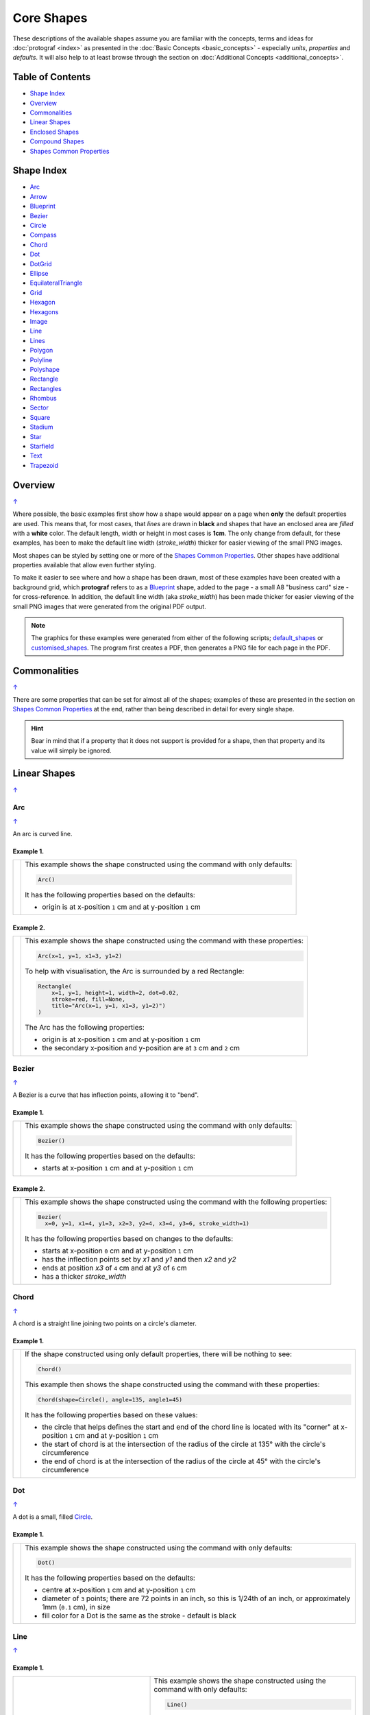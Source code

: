 ===========
Core Shapes
===========

These descriptions of the available shapes assume you are familiar with
the concepts, terms and ideas for :doc:`protograf <index>` as presented
in the :doc:`Basic Concepts <basic_concepts>` - especially *units*,
*properties* and *defaults*. It will also help to at least browse through
the section on :doc:`Additional Concepts <additional_concepts>`.

.. |dash| unicode:: U+2014 .. EM DASH SIGN
.. |copy| unicode:: U+00A9 .. COPYRIGHT SIGN
   :trim:
.. |deg|  unicode:: U+00B0 .. DEGREE SIGN
   :ltrim:
.. |br| raw:: html

   <br/>

.. _table-of-contents:

Table of Contents
-----------------

-  `Shape Index`_
-  `Overview`_
-  `Commonalities`_
-  `Linear Shapes`_
-  `Enclosed Shapes`_
-  `Compound Shapes`_
-  `Shapes Common Properties`_

.. _shape-index:

Shape Index
-----------

-  `Arc`_
-  `Arrow`_
-  `Blueprint`_
-  `Bezier`_
-  `Circle`_
-  `Compass`_
-  `Chord`_
-  `Dot`_
-  `DotGrid`_
-  `Ellipse`_
-  `EquilateralTriangle`_
-  `Grid`_
-  `Hexagon`_
-  `Hexagons`_
-  `Image`_
-  `Line`_
-  `Lines`_
-  `Polygon`_
-  `Polyline`_
-  `Polyshape`_
-  `Rectangle`_
-  `Rectangles`_
-  `Rhombus`_
-  `Sector`_
-  `Square`_
-  `Stadium`_
-  `Star`_
-  `Starfield`_
-  `Text`_
-  `Trapezoid`_

Overview
---------
`↑ <table-of-contents_>`_

Where possible, the basic examples first show how a shape would appear
on a page when **only** the default properties are used. This means that,
for most cases, that *lines* are drawn in **black** and shapes that have an
enclosed area are *filled* with a **white** color. The default length, width
or height in most cases is **1cm**. The only change from default, for these
examples, has been to make the default line width (*stroke_width*) thicker
for easier viewing of the small PNG images.

Most shapes can be styled by setting one or more of the
`Shapes Common Properties`_. Other shapes have additional properties
available that allow even further styling.

To make it easier to see where and how a shape has been drawn, most of these
examples have been created with a background grid, which **protograf**
refers to as a `Blueprint`_ shape, added to the page  - a small A8
"business card" size - for cross-reference. In addition, the default line width
(aka *stroke_width*) has been made thicker for easier viewing of the small
PNG images that were generated from the original PDF output.

.. NOTE::

   The graphics for these examples were generated from either of the following
   scripts;
   `default_shapes <https://github.com/gamesbook/protograf/blob/master/examples/simple/default_shapes.py>`_ or
   `customised_shapes <https://github.com/gamesbook/protograf/blob/master/examples/simple/customised_shapes.py>`_.
   The program first creates a PDF, then generates a PNG file for each page
   in the PDF.

Commonalities
--------------
`↑ <table-of-contents_>`_

There are some properties that can be set for almost all of the shapes;
examples of these are presented in the section on `Shapes Common Properties`_
at the end, rather than being described in detail for every single shape.

.. HINT::

   Bear in mind that if a property that it does not support is
   provided for a shape, then that property and its value will simply be
   ignored.

.. _linearIndex:

Linear Shapes
--------------
`↑ <shape-index_>`_

Arc
~~~
`↑ <shape-index_>`_

An arc is curved line.

Example 1.
++++++++++

.. |arc| image:: images/defaults/arc.png
   :width: 330

===== ======
|arc| This example shows the shape constructed using the command with only
      defaults:

      .. code:: python

          Arc()

      It has the following properties based on the defaults:

      - origin is at x-position ``1`` cm and at y-position ``1`` cm
===== ======

Example 2.
++++++++++

.. |ac2| image:: images/customised/arc.png
   :width: 330

===== ======
|ac2| This example shows the shape constructed using the command with these
      properties:

      .. code:: python

          Arc(x=1, y=1, x1=3, y1=2)

      To help with visualisation, the Arc is surrounded by a red Rectangle:

      .. code:: python

            Rectangle(
                x=1, y=1, height=1, width=2, dot=0.02,
                stroke=red, fill=None,
                title="Arc(x=1, y=1, x1=3, y1=2)")
            )

      The Arc has the following properties:

      - origin is at x-position ``1`` cm and at y-position ``1`` cm
      - the secondary x-position and y-position are at ``3`` cm and ``2`` cm
===== ======


Bezier
~~~~~~
`↑ <shape-index_>`_

A Bezier is a curve that has inflection points, allowing it to "bend".

Example 1.
++++++++++

.. |bez| image:: images/defaults/bezier.png
   :width: 330

===== ======
|bez| This example shows the shape constructed using the command with only
      defaults:

      .. code:: python

          Bezier()

      It has the following properties based on the defaults:

      - starts at x-position ``1`` cm and at y-position ``1`` cm
===== ======

Example 2.
++++++++++

.. |bz1| image:: images/customised/bezier_custom.png
   :width: 330

===== ======
|bz1| This example shows the shape constructed using the command with the
      following properties:

      .. code:: python

          Bezier(
            x=0, y=1, x1=4, y1=3, x2=3, y2=4, x3=4, y3=6, stroke_width=1)

      It has the following properties based on changes to the defaults:

      - starts at x-position ``0`` cm and at y-position ``1`` cm
      - has the inflection points set by *x1* and *y1* and then *x2* and *y2*
      - ends at position *x3* of ``4`` cm and at *y3* of ``6`` cm
      - has a thicker *stroke_width*
===== ======

Chord
~~~~~
`↑ <shape-index_>`_

A chord is a straight line joining two points on a circle's diameter.

Example 1.
++++++++++

.. |chd| image:: images/defaults/chord.png
   :width: 330

===== ======
|chd| If the shape constructed using only default properties, there will be
      nothing to see:

      .. code:: python

          Chord()

      This example then shows the shape constructed using the command with these
      properties:

      .. code:: python

          Chord(shape=Circle(), angle=135, angle1=45)

      It has the following properties based on these values:

      - the circle that helps defines the start and end of the chord line is
        located with its "corner" at x-position ``1`` cm and at y-position ``1`` cm
      - the start of chord is at the intersection of the radius of the circle
        at 135 |deg| with the circle's circumference
      - the end of chord is at the intersection of the radius of the circle
        at 45 |deg| with the circle's circumference

===== ======


Dot
~~~
`↑ <shape-index_>`_

A dot is a small, filled `Circle`_.

Example 1.
++++++++++

.. |dot| image:: images/defaults/dot.png
   :width: 330

===== ======
|dot| This example shows the shape constructed using the command with only
      defaults:

      .. code:: python

          Dot()

      It has the following properties based on the defaults:

      - centre at x-position ``1`` cm and at y-position ``1`` cm
      - diameter of ``3`` points; there are 72 points in an inch, so this is 1/24th
        of an inch, or approximately 1mm (``0.1`` cm), in size
      - fill color for a Dot is the same as the stroke - default is black
===== ======


Line
~~~~
`↑ <shape-index_>`_

Example 1.
++++++++++

.. |lne| image:: images/defaults/line.png
   :width: 310

..  table::
    :width: 100%
    :widths: 40, 60

    ===== ======
    |lne| This example shows the shape constructed using the command with only
          defaults:

          .. code:: python

              Line()

          It has the following properties based on the defaults:

          - starts at x-position ``1`` cm and at y-position ``1`` cm
          - length of ``1`` cm
          - heading/default direction is 0 |deg|

          *Note* that direction means "anti-clockwise from 0 |deg|", where
          the zero lines runs in the "east" direction from the left.
    ===== ======

Example 2.
++++++++++

.. |ln1| image:: images/customised/line_custom.png
   :width: 310

..  table::
    :width: 100%
    :widths: 40, 60

    ===== ======
    |ln1| This example shows Lines constructed using commands with the
          following properties:

          .. code:: python

              Line(x=0, y=4, x1=4, y1=5, stroke=blue, stroke_width=1,
                 dashed=[0.2, 0.2, 0.2, 0.2, 1.0, 0.0],
                 label="dashed", font_size=6)

              Line(
                x=0, y=3, length=4.1, angle=15, stroke=red,
                label="15", font_size=6)

              Line(
                x=0, y=2, length=4, stroke=lime, stroke_width=2)

              # black lines
              Line(
                x=0, y=0.5, stroke_width=0.2, dotted=True,
                label="0.2", font_size=6)
              Line(
                x=1, y=0.5, stroke_width=0.4, dotted=True,
                label="0.4", font_size=6)
              Line(
                x=2, y=0.5, stroke_width=0.8, dotted=True,
                label="0.8", font_size=6)
              Line(
                x=3, y=0.5, stroke_width=1.6, dotted=True,
                label="1.6", font_size=6)

          The medium blue line has a style set so that it is not a normal solid
          line:

          - *dashed* - a list, shown by the square brackets from `[` to `]`,

          The list provides a number of "on"/"off" pairs: the line is drawn for a
          distance matching an "on" value followed by a gap matching an "off"
          value. When the end of the list is reached it starts again until the
          full length of the line is drawn.

          The thin red line has:

          - *x* and *y* set as a starting point
          - *x1* and *y1* set as an ending point
          - *angle* - of 15 |deg| from the baseline, anti-clockwise

          The angle guides the direction in which the line is drawn; if not
          given |dash| as in the case of the thick green line |dash| this
          will be 0 |deg|. The line length is then calculated based on these
          points.

          The thick green line and the thin red line both have:

          - *x* and *y* set as their starting point
          - *length* to set the specific size of the line

          The various black lines have these properties:

          - *x* and *y* set as their starting point
          - a default length of ``1`` cm
          - *stroke_width* - set as value in points and labelled accordingly
          - *dotted* - has a value of ``True``

          The dotted line is just a series of small lines i.e. the "dots",
          followed by gaps, of sizes equal to the line's *stroke_width*.
    ===== ======


Polyline
~~~~~~~~
`↑ <shape-index_>`_

A polyline is a series of lines joining points.

Example 1.
++++++++++

.. |ply| image:: images/defaults/polyline.png
   :width: 330

===== ======
|ply| The shape cannot be constructed using only default properties:

      .. code:: python

          Polyline()

      Nothing will be visible; instead you will see a warning::

        WARNING:: There are no points to draw the Polyline

      This example then shows the shape constructed using the command with these
      properties:

      .. code:: python

          Polyline(points=[(0, 0), (1, 1), (2, 0)])

      It has the following properties based on these values:

      - starts at x-position ``0`` cm and at y-position ``0`` cm
      - second point is at x-position ``1`` cm and at y-position ``1`` cm
      - third point is at x-position ``2`` cm and at y-position ``0`` cm

      The *points* for a Polyline are in a list, as shown by the square brackets
      from `[` to `]`, and then each *x* and *y* are provided as a pair of
      values in round brackets.  The *x* and *y* are separated by a comma.
      Each pair of values in the list is also separated by a comma.
===== ======


Text
~~~~
`↑ <shape-index_>`_

It may seem strange to view text as a "shape" but, from a drawing point of
view, it's really just a series of complex lines drawn in a particular pattern!
Thus text has size, color and position in common with many other shapes, as
well as its own special properties.

Example 1.
++++++++++

.. |txt| image:: images/defaults/text.png
   :width: 330

===== ======
|txt| This example shows the shape constructed using the command with only
      defaults except for the **text** property - this is changed otherwise
      there would not be any text to see!:

      .. code:: python

          Text(text="Hello World")

      It otherwise has the following properties based on the defaults:

      - centred at x-position ``1`` cm and at y-position ``1`` cm
      - default font size is ``12`` points
      - default font face is ``Arial``
===== ======


Enclosed Shapes
---------------
`↑ <table-of-contents_>`_

These shapes are created by enclosing an area, the most basic being a simple rectangle.
They effectively have two dimensions: *height* and *width*.

The difference between enclosed and linear shapes is that the area enclosed by
the shape can be filled with a color. The default fill color is *white*.
There is an overview on how color is used in the
`Basic Concepts section <basic_concepts.rst>`_

.. HINT:::

   **protograf** comes with a predefined set of named colors, shown in the
   `colors <https://github.com/gamesbook/protograf/blob/master/examples/colorset.pdf>`_
   PDF file.

Arrow
~~~~~~
`↑ <shape-index_>`_

An Arrow consists of two main parts: the tail (or body) and the head.  In terms
of **protograf** conventions, the tail is the part that takes on the common
properties of *height* and *width*; while the dimensions for the head, if not
provided, are calculated from those.

Example 1.
++++++++++

.. |ar0| image:: images/defaults/arrow.png
   :width: 330

===== ======
|ar0| This example shows the shape constructed using the command with only
      defaults:

      .. code:: python

          Arrow()

      It has the following properties based on the defaults:

      - centre-bottom point at x-position ``1`` cm and at y-position ``1`` cm
      - *height* of the tail portion of ``1`` cm
      - *head_height* of the head portion of ``1`` cm (based on the *height*)
      - *head_width* of the head portion of ``2`` cm; the maximum distance
        between the two arrowhead "wingtips" - for which the default value is
        calculated as equal to twice the *width*
===== ======

Example 2.
++++++++++

.. |ar1| image:: images/customised/arrow_rotate.png
   :width: 330

===== ======
|ar1| This example shows the shape constructed using the commands as follows:

      .. code:: python

        Arrow(
            x=1, y=0.5,
            title="The Arrow", heading="An arrow",
            dot=0.1, cross=0.5)

        Arrow(
            x=2.5, y=3, title="0\u00B0", dot=0.15, dotted=True)
        Arrow(
            x=2.5, y=3, title="45\u00B0", dot=0.1,
            fill=None, stroke=red, dot_stroke=red, rotation=45)

      The shapes all set the following properties:

      - centre-bottom point at *x* and *y*
      - *title* appears below the shape
      - *dot* - small, filled circle. This also marks the **centre** of the
        Arrow

      The lower-left Arrow also sets the following properties:

      - *heading* appears above the shape
      - *cross* small pair of lines superimposed on the dot (also at the
        Arrow's centre)

      The two arrows in the top-right are superimposed; the red outline Arrow
      shares the same centre as the black dotted Arrow below it.  The red
      arrow is rotated 45 |deg| to the left about the centre.

      .. NOTE::

         The degrees sign is a Unicode character i.e. a "\\u" followed by four
         numbers and/or letters.

         For access to full Unicode lists as well as
         the option to search for characters by name, see:
         https://www.compart.com/en/unicode/plane/U+0000

===== ======

Example 3.
++++++++++

.. |ar2| image:: images/customised/arrow_sizes.png
   :width: 330

===== ======
|ar2| This example shows the shape constructed using the commands as follows:

      .. code:: python

        Arrow(
            x=1, y=3, height=1, width=0.25, head_height=0.5, head_width=1,
            points_offset=-0.25,
            fill=lime)
        Arrow(
            x=2, y=3, height=1, width=0.25, head_height=1, head_width=0.75,
            points_offset=0.25,
            fill=tomato)
        Arrow(
            x=3, y=3, height=1, width=0.5, head_height=0.5, head_width=0.5,
            tail_notch=0.25,
            fill=aqua, stroke=black, stroke_width=1)
        Arrow(
            x=1, y=1, height=1, width=0.5, head_height=0.5, head_width=0.75)
        Arrow(
            x=2, y=1, height=1, width=0.5, head_height=0.5, head_width=0.75,
            tail_width=0.75, transparency=50,
            fill=silver, stroke=tomato, stroke_width=2)
        Arrow(
            x=3, y=1, height=1, width=0.5, head_height=0.5, head_width=0.75,
            tail_width=0.01,
            fill_stroke=gold)

      The shapes all set the following properties:

      - centre-bottom point at *x* and *y*
      - *height* of the tail portion (``1`` cm for all)
      - *width* of the tail portion
      - *head_height* sets height of the head portion
      - *head_width* sets width of the head portion.

      The *head_width* represents the maximum distance between the outer
      arrowhead "wingtips".

      The **silver** arrow has these properties:

      - *tail_width* of ``0.75`` cm; this means the base of the arrow is wider
        than the body i.e. the width at the top of the tail section
      - *transparency* - set to ``50`` %; the grid is partly visible through it

      The **gold** arrow has these properties:

      - *tail_width* of ``0.01`` cm; this means the base of the arrow is much
        narrow than the body (the width at the top of the tail section)

      The **green** (``lime`` fill) arrow has these properties:

      - *points_offset* of ``-0.25`` cm

      The *points_offset* here means that the two "wingtips" of the arrowhead
      are not in line with the top of the tail portion but are moved backwards
      towards the tail.

      The **red** (``tomato`` fill)  arrow has these properties:

      - *points_offset* of ``0.25`` cm;

      The *points_offset* here means that the two "wingtips" of the arrowhead
      are not in line with the top of the tail portion but are moved forwards,
      away from the tail, and the head has been been made narrower and longer.

      The **blue** (``aqua`` fill) arrow has these properties:

      - *tail_notch* of ``0.25`` cm; the base has a small inwards-facing
        triangle "cut out"

      The blue arrow also has matching *width* and *head_width* (of ``0.5`` cm)
      which means that there are no visible arrowhead "wingtips".

===== ======


Circle
~~~~~~
`↑ <shape-index_>`_

.. NOTE::

   There is detail about the many properties that can be defined for a
   Circle in the `customised Circles <customised_shapes.rst#circle>`_ section.

Example 1.
++++++++++

.. |ccl| image:: images/defaults/circle.png
   :width: 330

===== ======
|ccl| This example shows the shape constructed using the command with only
      defaults:

      .. code:: python

          Circle()

      It has the following properties based on the defaults:

      - lower-left "corner" at x-position ``1`` cm and at y-position ``1`` cm
      - diameter of ``1`` cm
===== ======


Compass
~~~~~~~
`↑ <shape-index_>`_

A Compass is often thought of a specific device used for navigation. Here,
its abstracted somewhat to indicate directional lines - specified by traditional
compass directions - drawn within an enclosing shape; by default, circle.

Example 1.
++++++++++

.. |cmp| image:: images/defaults/compass.png
   :width: 330

===== ======
|cmp| This example shows the shape constructed using the command with only
      defaults:

      .. code:: python

          Compass()

      It has the following properties based on the defaults:

      - lower-left "corner" at x-position ``1`` cm and at y-position ``1`` cm
      - diameter of ``1`` cm
      - lines in all 8 directions, extending from the centre outwards; these
        represent the primary - North, South, East and West - and secondary -
        North-East, South-East, North-West and South-West directions.
===== ======

Example 2.
++++++++++

.. |cm2| image:: images/customised/compass.png
   :width: 330

===== ======
|cm2| This example shows the shape constructed using the command with different
      properties.  The top left:

      .. code:: python

          Compass(cx=1, cy=5, perimeter='circle', directions="ne nw s")

      This Compass shape has the following properties:

      - centred at x-position ``1`` cm and at y-position ``5`` cm
      - *directions* define where the radial lines extend; in this case to the
        North-East, North-West and South

      The centre:

      .. code:: python

          Compass(
              cx=2, cy=3, perimeter='rectangle', height=2, width=3,
              radii_stroke=red)

      This Compass shape has the following properties:

      - centred at x-position ``2`` cm and at y-position ``3`` cm
      - *perimeter* defines the shape of the ``rectangle`` that is used to define
        where the radial lines of the compass extend; in this case it is a
        rectangle with a height of ``2`` cm and width of ``3`` cm.
      - radial lines extend, by default, in all 8 directions - to the centre of
        the ``rectangle``'s bounding lines and to its corners
      - *radii_stroke* defines the line colors used

      The lower right:

      .. code:: python

          Compass(cx=3, cy=1, perimeter='hexagon', radii_stroke_width=2)

      This Compass shape has the following properties:

      - centred at x-position ``3`` cm and at y-position ``1`` cm
      - *perimeter* - defines the shape of ``hexagon`` that is used to defined
        where the radial lines of the compass extend; in this case its in a
        hexagon with a default diameter of ``1`` cm, so lines extend in all
        ``6`` directions i.e. there is no North or South
      - *radii_stroke_width* - set to ``2`` points; a much thicker line
===== ======


Ellipse
~~~~~~~
`↑ <shape-index_>`_

Example 1.
++++++++++

.. |ell| image:: images/defaults/ellipse.png
   :width: 330

===== ======
|ell| This example shows the shape constructed using the command with only
      defaults:

      .. code:: python

          Ellipse()

      It has the following properties based on the defaults:

      - lower-left "corner" at x-position ``1`` cm and at y-position ``1`` cm
      - height of ``1`` cm
      - width of ``1`` cm

      Because the *height* and *width* default to the same value, it appears
      as a `Circle`_.

===== ======

Example 2.
++++++++++

.. |el1| image:: images/customised/ellipse_custom.png
   :width: 330

===== ======
|el1| This example shows the shape constructed using the command with these
      properties:

      .. code:: python

          Ellipse(cx=2, cy=3, width=3, height=4, dot=0.1)

      It has the following properties set for it:

      - centre at x-position ``2`` cm and at y-position ``3`` cm
      - *height* of ``4`` cm
      - *width* of ``3`` cm

      Because the *height* is greater than the *width* it has more of an egg-shape.
===== ======


EquilateralTriangle
~~~~~~~~~~~~~~~~~~~
`↑ <shape-index_>`_

Example 1.
++++++++++

.. |eqi| image:: images/defaults/equiangle.png
   :width: 330

===== ======
|eqi| This example shows the shape constructed using the command with only
      defaults:

      .. code:: python

          EquilateralTriangle()

      It has the following properties based on the defaults:

      - lower-left "corner" at x-position ``1`` cm and at y-position ``1`` cm
      - side of ``1`` cm; all sides are equal
===== ======

Example 2.
++++++++++

.. |eq2| image:: images/customised/equilateral_triangle.png
   :width: 330

===== ======
|eq2| This example shows the shape constructed using the command with the
      various properties.

      In the lower section:

      .. code:: python

        EquilateralTriangle(
          x=2, y=1, flip="north", hand="east", label="NE", fill=gold)
        EquilateralTriangle(
          x=2, y=1, flip="south", hand="east", label="SE", fill=lime)
        EquilateralTriangle(
          x=2, y=1, flip="north", hand="west", label="NW", fill=red)
        EquilateralTriangle(
          x=2, y=1, flip="south", hand="west", label="SW", fill=blue)

      These shapes have the following properties:

      - starting position at x-position ``2`` cm and at y-position ``1`` cm
      - default side of ``1`` cm; all sides are equal
      - *flip* - this can be ``north`` or ``south`` and will cause the triangle
        to either point up or down relative to the starting position
      - *hand*  - this can be ``west`` or ``east`` and will cause the triangle
        to be drawn to the left or the right relative to the starting position

      The middle section shows:

      .. code:: python

        EquilateralTriangle(
            x=2, y=3, side=1.5,
            hatch_count=5, hatch_stroke=red,
            title='Title', heading='Head')

      - starting position at *x*-position ``2`` cm and at *y*-position ``3`` cm
      - *side* of ``1.5`` cm; all sides are equal
      - *hatch_count* of ``5`` - this means there will be 5 equally spaced lines drawn
        between opposing sides which run parallel to the third side
      - *hatch_stroke* - customise the hatches to show them as ``red``

      The top section shows:

      .. code:: python

        EquilateralTriangle(
            x=1, y=4, stroke_width=1, rotation=45, dot=.05)

      - starting position at x-position ``1`` cm and at y-position ``4`` cm
      - *dot* - in the centre
      - *rotation* - of 45 |deg| (from the baseline, anti-clockwise) about
        the centre

===== ======


Hexagon
~~~~~~~
`↑ <shape-index_>`_

.. NOTE::

   There is more detail about the many properties that can be defined for a
   Hexagon in the `customised shapes' Hexagon <customised_shapes.rst#hexagon>`_
   section.

Example 1.
++++++++++

.. |hx1| image:: images/defaults/hexagon-flat.png
   :width: 330

===== ======
|hx1| This example shows the shape constructed using the command with only
      defaults:

      .. code:: python

          Hexagon()

      It has the following properties based on the defaults:

      - lower-left "corner" at x-position ``1`` cm and at y-position ``1`` cm
      - flat-to-flat height of ``1`` cm
      - "flat" top
===== ======

Example 2.
++++++++++

.. |hx2| image:: images/defaults/hexagon-pointy.png
   :width: 330

===== ======
|hx2| This example shows the shape constructed using the command with only
      one change to the defaults:

      .. code:: python

          Hexagon(orientation="pointy")

      It has the following properties based on the defaults:

      - lower-left "corner" at x-position ``1`` cm and at y-position ``1`` cm
      - flat-to-flat height of ``1`` cm
      - a ``pointy`` top set via the *orientation*
===== ======


Polygon
~~~~~~~
`↑ <shape-index_>`_

A polygon is a shape constructed of any number of sides of equal length.
For example, a hexagon is a polygon with 6 sides and an octagon is a polygon
with 8 sides.

    **HINT** Unlike the `Hexagon`_ shape, a Polygon can be rotated!

Example 1.
++++++++++

.. |pol| image:: images/defaults/polygon.png
   :width: 330

===== ======
|pol| This example shows the shape constructed using the command with only
      defaults:

      .. code:: python

          Polygon()

      It has the following properties based on the defaults:

      - centre at x-position ``1`` cm and at y-position ``1`` cm
      - ``6`` sides
      - a *side* length of  ``1`` cm
===== ======

Example 2.
++++++++++

.. |pl1| image:: images/customised/polygon_sizes.png
   :width: 330

===== ======
|pl1| This example shows three shapes constructed using the command with the
      following properties:

      .. code:: python

        Polygon(cx=1, cy=5, sides=7, radius=1, label="Seven")
        Polygon(cx=2, cy=3, sides=6, radius=1, label="Six")
        Polygon(cx=3, cy=1, sides=5, radius=1, label="Five")

      It can be seen that each shape is constructed as follows:

      - *centre* - using *cx* and *cy* values
      - *radius* - ``1`` cm in each case
      - *sides* - varying from ``7`` down to ``5``

      Even-sided polygons have a "flat" top, whereas odd-sided ones are
      asymmetrical; this can be adjusted through `rotation`_.
===== ======

Example 3.
++++++++++

.. |pl2| image:: images/customised/polygon_radii.png
   :width: 330

===== ======
|pl2| This example shows the shape constructed using the command with the
      additional properties.

      The top example:

      .. code:: python

          Polygon(cx=2, cy=4, sides=8, radius=1, radii=True)

      It has the following properties:

      - *centre* at x-position ``2`` cm and at y-position ``4`` cm, with a *radius*
        size of ``1`` cm
      - *sides* - ``8`` sides
      - *radii* - set to ``True`` to force lines to be drawn from each of the
        vertices of the polygon to its centre

      The lower example:

      .. code:: python

          Polygon(
              cx=2, cy=1, sides=10, radius=1,
              radii=True,
              radii_offset=0.75, radii_length=0.25, radii_stroke_width=1,
              dot=0.1, dot_stroke=red
          )

      It has the following properties:

      - *centre* at x-position ``2`` cm and at y-position ``1`` cm, with a *radius*
        size of ``1`` cm
      - *sides* - ``10``
      - *radii* - set to ``True`` to force lines to be drawn from the centre of
        the polygon to each of its vertices; the radii properties are then set:

        - *radii_offset* - set to ``0.5`` cm; the distance away from the centre
          that the radii will start to be drawn
        - *radii_length*  - set to ``0.75`` cm; the length is shorter than that of
          the complete distance from vertex to centre, so the line goes in the
          same direction but never touches the vertex or the centre
        - *radii_stroke_width* - set to ``1`` point; a slightly thicker line
===== ======


Example 4.
++++++++++

.. |pl3| image:: images/customised/polygon_perbis.png
   :width: 330

===== ======
|pl3| This example shows the shape constructed using the command with the
      additional properties.

      The top example:

      .. code:: python

          Polygon(cx=2, cy=4, sides=8, radius=1, perbis='*')

      It has the following properties:

      - *centre* at x-position ``2`` cm and at y-position ``4`` cm, with a *radius*
        size of ``1`` cm
      - *sides* - ``8`` sides (an octagon)
      - *perbis* - set to ``*``; this means lines are drawn from each of the
        centres of the sides of the polygon to its centre

      The lower example:

      .. code:: python

          Polygon(
            cx=2, cy=1, sides=8, radius=1,
            perbis="2,4,7",
            perbis_offset=0.25, perbis_length=0.5, perbis_stroke_width=1,
            dot=0.1, dot_stroke=red)

      It has the following properties:

      - *centre* at x-position ``2`` cm and at y-position ``1`` cm
      - *radius* size of ``1`` cm
      - *sides* - ``8`` (an octagon)
      - *perbis* - lines drawn to sides 2, 4 and 7

      The *perbis* |dash| short for "perperdicular bisector" |dash| defines
      lines  that are to be drawn from the centres of the sides
      of the polygon to its centre. Its properties can be set as follows:

      - *perbis* - the edges of the polygon are numbered from the
        east-most facing edge as 1, and then in an anti-clockwise direction.
      - *perbis_offset* - set to ``0.25`` cm; the distance away from the centre
        that the lines will start to be drawn
      - *perbis_length*  - set to ``0.5`` cm; the length is shorter than that of
        the complete distance from centre point to edge, so the line goes in
        the same direction but never touches the vertex or the edge
      - *perbis_stroke_width* - set to ``1`` point; a slightly thicker line

===== ======


Example 5.
++++++++++

.. |pl4| image:: images/customised/polygon_rotation_flat.png
   :width: 330

===== ======
|pl4| This example shows five shapes constructed using the command with
      additional properties:

      .. code:: python

        Polygon(common=poly6, y=1, x=1.0, label="0")
        Polygon(common=poly6, y=2, x=1.5, rotation=15, label="15")
        Polygon(common=poly6, y=3, x=2.0, rotation=30, label="30")
        Polygon(common=poly6, y=4, x=2.5, rotation=45, label="45")
        Polygon(common=poly6, y=5, x=3.0, rotation=60, label="60")

      The examples have the following properties:

      - *x* and *y* - set the lower-left location
      - *radius* - ``1`` cm in each case
      - *sides* - the default of ``6`` in each case (a `hexagon`_ shape)
      - *rotation* - varies from 0 |deg| to 60 |deg|

      The rotation defined here is anti-clockwise from the horizontal.
      The fact that the angle of the sides of the polygon is
      30 |deg| creates a type of regularity, so that the polygon with the
      rotation of 60 |deg| appears to match the first polygon |dash| but the
      slope of the label inside that polygon clearly shows that rotation has
      happened.
===== ======


Polyshape
~~~~~~~~~
`↑ <shape-index_>`_

A Polyshape is an irregular `polygon`_, constructed using a series of points.

Example 1.
++++++++++

.. |shp| image:: images/customised/polyshape_default.png
   :width: 330

===== ======
|shp| If the shape is constructed using the command with only defaults:

      .. code:: python

        Polyshape()

      Then nothing will be visible; instead you will see a warning::

        WARNING:: There are no points to draw the Polyshape

      Like `polyline`_, the Polyshape requires a list of points to be constructed.

      This example shows how to do this using the command with these properties:

      .. code:: python

        Polyshape(points=[(0, 0), (0, 1), (1,  2), (2, 1), (2, 0)])

      It has the following properties:

      - starts at x-position ``0`` cm and at y-position ``0`` cm
      - second point is at x-position ``0`` cm and at y-position ``1`` cm
      - third point is at x-position ``1`` cm and at y-position ``2`` cm
      - etc.

      The *points* for a Polyshape, which represent its vertices are given in a
      list, as shown by the square brackets from `[` to `]`, and then each *x*
      and *y* are provided as a pair of values in round brackets.  The *x* and
      *y* are separated by a comma. Each pair of values in the list is also
      separated by a comma.

      Lines are drawn between each successive point in the list; **including a
      line from the last to the first**.

      The default *stroke* and *fill* apply to this example of a Polyshape.
===== ======

Example 2.
++++++++++

While the Polyshape does not have the ability to be constructed using a
*cx* and *cy* pair like other symmetric shapes, it is possible to provide
these values to the shape command, and they can then be used for label, plus
the `dot and cross`_, similar to other shapes.  **Note** that the program has
no way of knowing or "checking" the values that you supply to it!

.. |sh2| image:: images/customised/polyshape_custom.png
   :width: 330

===== ======
|sh2| The shape is constructed using the command with these properties:

      .. code:: python

        Polyshape(
              points=[(0, 0), (0, 1), (1,  2), (2, 1), (2, 0)],
              cx=1, cy=1,
              label='A House',
              label_stroke=olive,
              cross=0.5,
              fill=sandybrown,
              stroke=peru,
        )

      As in Example 1, the *points* are used to construct the outline of the
      shape. Other properties:

      - the centre is *defined* to be at x-position ``1`` cm and y-position
        ``1`` cm; this will affect the drawing of the cross and the label but
        does **not** affect the drawing of the shape itself
      - *cross* - sets the length of each of the two lines that cross at the
        centre to be ``0.5`` cm
      - *label* - sets the text appearing at the defined centre position
      - *fill* - color of ``sandybrown`` (corresponds to the hexadecimal
        value ``#F4A460``)
        that defines the color of the interior of the shape
      - *stroke* - color of ``peru`` (corresponds to the hexadecimal
        value ``#CD853F``)

===== ======

Example 3.
++++++++++

There are two other options available.

In addition to the *cx* and *cy* pair, an *x* and *y* pair can also be provided;
these values will be used to offset ("move") the Polyshape from the position it
would normally occupy.

It is also possible to provide the *points* as a string of space-separated
pairs of values; so instead of ``[(0,0), (1,1)]`` just use ``"0,0 1,1"``.

.. |sh3| image:: images/customised/polyshape_offset.png
   :width: 330

===== ======
|sh3| The shapes are constructed using the command with these properties:

        .. code:: python

        Polyshape(
            points="0,0 0,1 2,0 2,1 0,0",
            cx=1, cy=0.5,
            fill=lime, label="Left ....... Right")
        Polyshape(
            points="0,0 0,1 2,0 2,1 0,0",
            cx=1, cy=0.5,
            fill=gold, label="Left ....... Right",
            x=1, y=2)

      As in Example 2, the *points* are used to construct the outline of the
      shape. In this case, they are a string of space-separated pairs of values.

      Other properties:

      - the centre is defined to be at x-position ``1`` cm and y-position
        ``0.5`` cm; this will affect the drawing of the label
        but does **not** affect the drawing of the shape itself
      - *label* - sets the text appearing at the defined centre position
      - *fill* color defines the color of the interior of the shape

      In the ``gold``-filled Polyshape, the *x* and *y* values have been set,
      causing the whole shape to move up and to the right.
===== ======


Rectangle
~~~~~~~~~
`↑ <shape-index_>`_

.. NOTE::

   There is more detail about the properties that can be defined for a
   Rectangle in the `customised Rectangle <customised_shapes.rst#rectangle>`_
   section.

Example 1.
++++++++++

.. |rct| image:: images/defaults/rectangle.png
   :width: 330

===== ======
|rct| This example shows the shape constructed using the command with only
      defaults:

      .. code:: python

          Rectangle()

      It has the following properties set for it:

      - lower-left corner at x-position ``1`` cm and at y-position ``1`` cm
      - *width* and *height* - default to ``1`` cm

      Because all sides of the Rectangle are equal, it appears as though it
      is a `Square`_.
===== ======

Example 2.
++++++++++

.. |rc1| image:: images/customised/rectangle_custom.png
   :width: 330

===== ======
|rc1| This example shows the shape constructed using the command with these
      properties:

      .. code:: python

          Rectangle(cx=2, cy=3, width=3, height=4, dot=0.1)

      It has the following properties set for it:

      - *cx* and *cy* - set the centre at x-position ``2`` cm and
        y-position ``3`` cm
      - *height* of ``4`` cm
      - *width* of ``3`` cm
      - *dot* - a small, filled circle placed at the centre

      Because the *height* is greater than the *width* the Rectangle has a
      card-like appearance.
===== ======


Rhombus
~~~~~~~
`↑ <shape-index_>`_

Example 1.
++++++++++

.. |rh0| image:: images/defaults/rhombus.png
   :width: 330

===== ======
|rh0| This example shows the shape constructed using the command with only
      defaults:

      .. code:: python

          Rhombus()

      It has the following properties based on the defaults:

      - starts at x-position ``1`` cm and at y-position ``1`` cm
      - *width* of ``1`` cm
      - *height* of ``1`` cm

      Because the sides are of equal length, the Rhombus appears to be a
      rotated Square.
===== ======

Example 2.
++++++++++

.. |rh1| image:: images/customised/rhombus_custom.png
   :width: 330

===== ======
|rh1| This example shows the shape constructed using the command with these
      properties:

      .. code:: python

          Rhombus(cx=2, cy=3, width=2, height=3, dot=0.1)

      It has the following properties set for it:

      - centre at x-position ``2`` cm and at y-position ``3`` cm
      - *width* of ``2`` cm
      - *height* of ``3`` cm
      - *dot* of size ``0.1``
===== ======

Example 3.
++++++++++

.. |rh2| image:: images/customised/rhombus_borders.png
   :width: 330

===== ======
|rh2| This example shows the shape constructed using the command with these
      properties:

      .. code:: python

          Rhombus(
            cx=2, cy=3, width=2, height=3,
            borders=[
                ("nw", 2, gold),
                ("ne", 2, lime, True),
                ("se", 2, tomato, [0.1,0.2,0.1,0]),
                ("sw", 2)
            ]
          )

      It has the following properties set for it:

      - centre at x-position ``2`` cm and at y-position ``3`` cm
      - *width* of ``2`` cm
      - *height* of ``3`` cm
      - *borders* - a list of sets of custom settings for each side; each set
        can contain""

        - `direction` - one of ne(northeast), se(southeast), nw(northwest),
          or sw(southwest)
        - `width` - the line thickness
        - `color` - either a named color or a hexadecimal value
        - `style` - ``True`` makes it dotted; or a list of values creates dashes

        Direction and width are required, but color and style are optional. One
        or more border values can be used together with spaces between them
        e.g. ``ne se`` to draw lines on both northeast **and** southeast sides.

===== ======


Sector
~~~~~~
`↑ <shape-index_>`_

A Sector is like the triangular-shaped wedge that is often cut from a pizza
or cake. It extends from the centre of a "virtual" circle outwards to its
enclosing diameter.  The two "arms" of the sector will cover a certain number
of degrees of the circle (from 1 to 360).

Example 1.
++++++++++

.. |sct| image:: images/defaults/sector.png
   :width: 330

..  table::
    :width: 100%
    :widths: 40, 60

    ===== ======
    |sct| This example shows the shape constructed using the command with only
          defaults:

          .. code:: python

              Sector()

          It has the following properties based on the defaults:

          - lower-left "corner"at x-position ``1`` cm and at y-position ``1`` cm
          - sector is then drawn inside a circle of diameter ``1`` cm, with a
            default *angle_width* of 90 |deg|
    ===== ======

Example 2.
++++++++++

.. |sc1| image:: images/customised/sectors.png
   :width: 330

..  table::
    :width: 100%
    :widths: 40, 60

    ===== ======
    |sc1| This example shows examples of the Sector constructed using commands
          with the following properties:

          .. code:: python

            sctm = Common(
                cx=2, cy=3, radius=2, fill=black, angle_width=43)

            Sector(common=sctm, angle=40)
            Sector(common=sctm, angle=160)
            Sector(common=sctm, angle=280)

          These all have the following Common properties:

          - centred at x-position ``2`` cm and at y-position ``3`` cm
          - *radius* of ``2`` cm for the enclosing "virtual" circle
          - *fill* color of black
          - *angle_width* - determines the coverage i.e. the "width" of the
            Sector; in all these cases it is 43 |deg|

          Each sector in this example is drawn at a different *angle*; with the
          this being the "virtual" centre-line  extending through the sector,
          outwards from the middle of the  enclosing "virtual" circle.
    ===== ======


Example 2b.
++++++++++

.. |scz| image:: images/customised/sectors.png
   :width: 330
.. table::
   :width: 100%
   :widths: 40, 60

   +-------+-----------------------------------------------------------------------+
   | |scz| | This example shows examples of the Sector constructed using commands  |
   |       | with the following properties:                                        |
    |       |                                                                       |
    |       | .. code:: python                                                      |                                                                              |
    |       |   sctm = Common(                                                      |
    |       |       cx=2, cy=3, radius=2, fill=black, angle_width=43)               |
    |       |                                                                       |
    |       |   Sector(common=sctm, angle=40)                                       |
    |       |   Sector(common=sctm, angle=160)                                      |
    |       |   Sector(common=sctm, angle=280)                                      |
    |       |                                                                       |
    |       | These all have the following Common properties:                       |
    |       |                                                                       |
    |       | - centred at x-position ``2`` cm and at y-position ``3`` cm           |
    |       | - *radius* of ``2`` cm for the enclosing "virtual" circle             |
    |       | - *fill* color of black                                               |
    |       | - *angle_width* - determines the coverage i.e. the "width" of the     |
    |       |    Sector; in all these cases it is 43 |deg|                          |
    |       |                                                                       |
    |       | Each sector in this example is drawn at a different *angle*; with the |
    |       | this being the "virtual" centre-line  extending through the sector,   |
    |       | outwards from the middle of the  enclosing "virtual" circle.          |
    +-------+-----------------------------------------------------------------------+

Square
~~~~~~
`↑ <shape-index_>`_

Example 1.
++++++++++

.. |sqr| image:: images/defaults/square.png
   :width: 330

===== ======
|sqr| This example shows the shape constructed using the command with only
      defaults:

      .. code:: python

          Square()

      It has the following properties based on the defaults:

      - lower-left corner at:

        - x-position ``1`` cm and
        - y-position ``1`` cm
      - side of ``1`` cm

===== ======

Example 2.
++++++++++

.. |sq1| image:: images/customised/square_custom.png
   :width: 330

===== ======
|sq1| This example shows the shape constructed using the command with these
      properties:

      .. code:: python

          Square(cx=2, cy=3, side=3, dot=0.1)

      It has the following properties set for it:

      - centre at x-position ``2`` cm and at y-position ``3`` cm
      - *side* of ``3`` cm; both *width* and *height* match this
      - *dot* - a small, filled circle placed at the centre

===== ======


Stadium
~~~~~~~
`↑ <shape-index_>`_

A Stadium is a shape constructed with a rectangle as a base, and then curved
projections extending from one or more of the sides.

Example 1.
++++++++++

.. |std| image:: images/defaults/stadium.png
   :width: 330

===== ======
|std| This example shows the shape constructed using the command with only
      defaults:

      .. code:: python

          Stadium()

      It has the following properties based on the defaults:

      - straight edge start at:

        - x-position ``1`` cm and
        - y-position ``1`` cm
      - height and width of ``1`` cm each
      - curved ends at the east/right and west/left sides

===== ======

Example 2.
++++++++++

.. |st1| image:: images/customised/stadium_edges.png
   :width: 330

===== ======
|st1| This example shows example of the shape constructed using the command
      with the following properties:

      .. code:: python

        Stadium(
          x=0, y=0, height=1, width=1, edges='n', fill=tan, label="north")
        Stadium(
          x=3, y=1, height=1, width=1, edges='s', fill=tan, label="south")
        Stadium(
          x=0, y=4, height=1, width=1, edges='e', fill=tan, label="east")
        Stadium(
          x=3, y=5, height=1, width=1, edges='w', fill=tan, label="west")

      These have the following properties set:

      - *height* and *width* - of ``1`` cm and ``1`` cm respectively
      - *edges* - set the display

      The edges of the rounded projection(s) can be set using
      a letter to represent direction, where:

      - ``n`` is ``north`` ("up"),
      - ``s`` is ``south`` ("down"),
      - ``e`` is ``east`` ("right") and
      - ``w`` is ``west`` ("left"").

      One or more edge values can be used together with spaces between them
      e.g. ``n e`` to draw both north **and** east.

===== ======


Star
~~~~
`↑ <shape-index_>`_

A Star is five-pointed shape; essentially made by extending the sides for a
pentagram outwards to meet at a point.

To create more varied kinds of stars, see the triangle petal shapes that can
be created via a `customised Circle <customised_shapes.rst#circlepetalstriangle>`_

Example 1.
++++++++++

.. |str| image:: images/defaults/star.png
   :width: 330

===== ======
|str| This example shows the shape constructed using the command with only
      defaults:

      .. code:: python

          Star()

      It has the following properties based on the defaults:

      - centre at x-position ``1`` cm and at y-position ``1`` cm
      - "height" of ``1`` cm
===== ======

Example 2.
++++++++++

.. |st2| image:: images/customised/star_custom.png
   :width: 330

===== ======
|st2| This example shows the shape constructed using the command with these
      properties:

      .. code:: python

          Star(
            cx=2, cy=3, radius=2,
            fill=yellow, stroke=red, rotation=45)

      It has the following properties that differ from the defaults:

      - centre at x-position ``2`` cm and at y-position ``3`` cm
      - *radius* of ``2`` cm
      - *fill* color of ``yellow`` (corresponds to hexadecimal value ``#FFFF00``)
        that defines the color of the interior of the Star
      - *stroke* color of ``red`` (corresponds to hexadecimal value ``#FF0000``)
        that defines the color of the border of the Star
      - *rotation* -  of 45 |deg| (from the baseline, anti-clockwise) about
        the centre
===== ======


Starfield
~~~~~~~~~
`↑ <shape-index_>`_

A Starfield is a shape in which a number of small dots are scattered at random
to simulate what might be seen looking at a portion of the night sky.

The number of dots drawn depends on the "density", which is the product of the
actual area of the shape multiplied by the density value.

.. HINT::

    If you want repeatable randomness - that is to say, the same sequence of
    random numbers being generated every time the program is run - then assign
    a value to the *seeding* property; for example:

    .. code:: python

      Starfield(seeding=42)

    The images used for this document are created with such a setting; but only
    to avoid the code repository detecting a "change" each time the script runs.

Example 1.
++++++++++

.. |sf0| image:: images/defaults/starfield.png
   :width: 330

===== ======
|sf0| This example shows the shape constructed using the command with only
      defaults:

      .. code:: python

          Starfield()

      It has the following properties based on the defaults:

      - lower left-corner at x-position ``0`` cm and at y-position ``0`` cm
      - an enclosing area with *height* and *width* of ``1`` cm
      - 10 randomly placed ``white`` *color* 'dots' (the starfield *density*)

      Because the default fill color is white, this example adds an extra
      `Rectangle()` shape, with a fill of black, which is drawn first and is
      hence "behind" the field of dots.
===== ======

Example 2.
++++++++++

.. |sf1| image:: images/customised/starfield_rectangle.png
   :width: 330

===== ======
|sf1| This example shows the shape constructed using the command with the
      following properties:

      .. code:: python

        StarField(
            enclosure=rectangle(x=0, y=0, height=3, width=3),
            density=80,
            colors=[white, white, red, green, blue],
            sizes=[0.4]
        )

      It has the following properties set:

      - lower left-corner at x-position ``0`` cm and at y-position ``0`` cm
      - *enclosure* - the rectangle size determines the boundaries of the area
        (*height* and *width* each of ``3`` cm) inside of which the stars (dots) are
        randomly drawn
      - *density* - there will be a total of "80 multiplied by the enclosure
        area" dots drawn
      - *colors* - is a list of colors, one of which will be randomly chosen
        each time before drawing a dot
      - *sizes* - is a list of randomly chosen dot sizes; in this case there is
        just one value and so all dots will be same size

      Because the default fill color is white, this example adds an extra
      `Rectangle()` shape, with a fill color of black, which is drawn first and
      is hence "behind" the field of dots.
===== ======

Example 3.
++++++++++

.. |sf2| image:: images/customised/starfield_circle.png
   :width: 330

===== ======
|sf2| This example shows the shape constructed using the command with the
      following properties:

      .. code:: python

        StarField(
            enclosure=circle(x=0, y=0, radius=1.5),
            density=30,
            sizes=[0.15, 0.15, 0.15, 0.15, 0.3, 0.3, 0.5]
        )

      It has the following properties set:

      - lower left "corner" at x-position ``0`` cm and at y-position ``0`` cm
      - *enclosure* - the `circle` radius (``1.5`` cm) determines the boundaries
        of the area inside of which the stars (dots) are randomly drawn
      - *density* - there will be a total of "30 multiplied by the enclosure
        area" dots drawn
      - *sizes* - is a list of available dot sizes, one of which is randomly
        chosen from the list each time before drawing a dot

      Because the default fill color is white, this example adds an extra
      `Circle()` shape, with a fill color of black, which is drawn first and is
      hence "behind" the field of dots.
===== ======

Example 4.
++++++++++

.. |sf3| image:: images/customised/starfield_poly.png
   :width: 330

===== ======
|sf3| This example shows the shape constructed using the command with the
      following properties:

      .. code:: python

        StarField(
            enclosure=polygon(x=1.5, y=1.4, sides=10, radius=1.5),
            density=50,
            colors=[white, white, white, red, green, blue],
            sizes=[0.15, 0.15, 0.15, 0.15, 0.3, 0.3, 0.45]
        )

      It has the following properties set:

      - lower left "corner" at x-position ``1.5`` cm and y-position ``1.4`` cm
      - *enclosure* - the polygon radius (``1.5`` cm) determines the boundaries
        of the area inside of which the stars (dots) are randomly drawn
      - *density* - there will be a total of "50 multiplied by the enclosure
        area" dots drawn
      - *colors* - a list of available dot colors, one of which is randomly
        chosen from the list each time before drawing a dot
      - *sizes* - a list of available dot sizes, one of which is randomly
        chosen from the list each time before drawing a dot

      Because the default fill color is white, this example adds an extra
      `Polygon()` shape, with a fill color of black, which is drawn first and
      is hence "behind" the field of dots.
===== ======


Trapezoid
~~~~~~~~~
`↑ <shape-index_>`_

Example 1.
++++++++++

.. |trp| image:: images/defaults/trapezoid.png
   :width: 330

===== ======
|trp| This example shows the shape constructed using the command with only
      defaults:

      .. code:: python

          Trapezoid()

      It has the following properties based on the defaults:

      - starts at x-position ``1`` cm and at y-position ``1`` cm
      - *width* of ``1`` cm
      - *height* of ``1`` cm
      - *top* - the upper edge of the shape defaults to half the *width*
===== ======

Example 2.
++++++++++

.. |tr1| image:: images/customised/trapezoid_custom.png
   :width: 330

===== ======
|tr1| This example shows the shape constructed using the command with these
      properties:

      .. code:: python

          Trapezoid(
            cx=2, cy=3, width=3, top=2, height=4, flip='s', dot=0.1)

      It has the following properties set for it:

      - centre at x-position ``2`` cm and at y-position ``3`` cm
      - *width* of ``3`` cm
      - *height* of ``4`` cm
      - *top* of ``2`` cm
      - *flip* of ``s`` (for ``south``) means the "top" is drawn below the base
===== ======

Example 3.
++++++++++

.. |tr3| image:: images/customised/trapezoid_borders.png
   :width: 330

===== ======
|tr3| This example shows the shape constructed using the command with these
      properties:

      .. code:: python

        Trapezoid(
            cx=2, cy=3, width=2, height=2, top=1.5, stroke_width=2,
            borders=[
                ("w", 2, gold),
                ("e", 2, lime, True),
                ("n", 2, tomato, [0.1,0.2,0.1,0]),
                ("s", 2)
            ]
        )

      It has the following properties set for it:

      - centre at x-position ``2`` cm and at y-position ``3`` cm
      - *width* of ``2`` cm
      - *height* of ``3`` cm
      - *top* of ``1.5`` cm
      - *borders* - a list of sets of custom settings for each side; each set
        can contain""

        - `direction` - one of n(orth), s(outh), e(ast) or w(est)
        - `width` - the line thickness
        - `color` - either a named color or a hexadecimal value
        - `style` - ``True`` makes it dotted; or a list of values creates dashes

        Direction and width are required, but color and style are optional. One
        or more border values can be used together with spaces between them
        e.g. ``n s`` to draw lines on both north **and** south sides.

===== ======


.. _compoundIndex:

Compound Shapes
---------------
`↑ <table-of-contents_>`_

Compound shapes are ones composed of multiple elements; but the program takes
care of drawing all of them based on the properties supplied.

The following are all such shapes:

- `Blueprint`_
- `DotGrid`_
- `Grid`_
- `Hexagons`_
- `Image`_
- `Lines`_
- `Rectangles`_


Blueprint
~~~~~~~~~
`↑ <shape-index_>`_

This shape is primarily intended to support drawing while it is "in progress".
It provides a quick and convenient underlying grid that can help to orientate
and place other shapes that *are* required for the final product.  Typically,
one would just comment out this command when its purpose has been served.

On the grid, the values of **x** appear across the lower edge (increasing
from left to right); those for **y** along the left side (increasing from
bottom to top). The grid respects the margins that have been set - so the
lower-left grid corner shown as "0" is actually offset from the physical
page corner... but you will observe that the Blueprint numbering itself is
located inside the margin area!

Different styling options are provided that can make the Blueprint more
useful in different contexts.

.. NOTE::

   There is more detail about the various properties that can be defined for a
   Blueprint in the section on `customised Blueprint <customised_shapes.rst#blueprint>`_.

Example 1.
++++++++++

.. |blp| image:: images/defaults/blueprint.png
   :width: 330

===== ======
|blp| This example shows the shape constructed using the command with only
      defaults:

      .. code:: python

          Blueprint()

      It has the following properties based on the defaults:

      - starts at the lower-left corner, as defined by the page margins
      - has vertical and horizontal lines filling the page from the lower left
        corner up to the right-most and top-most margins
      - has interval between the lines of ``1`` cm
      - default line color is a shade of ``blue`` (``#2F85AC``)
      - the x- and y-axis are numbered from the lower left corner
===== ======

Example 2.
++++++++++

.. |bl2| image:: images/customised/blueprint_subdiv.png
   :width: 330

===== ======
|bl2| This example shows the shape constructed using the command with these
      properties:

      .. code:: python

          Blueprint(
            subdivisions=5, stroke_width=0.5, style='invert')

      It has the following properties set:

      - *subdivisions* - set to ``5``; these are the number of thinner lines that
        are drawn between each pair of primary lines - they do not have any
        numbering and are *dotted*
      - *stroke_width* - set to ``0.5``; this slightly thicker primary line makes
        the grid more visible
      - *style* - set to ``invert`` so that the lines and number colors are white
        and the fill color is now a shade of ``blue`` (``#2F85AC``)
===== ======


DotGrid
~~~~~~~
`↑ <shape-index_>`_

Example 1.
++++++++++

.. |dtg| image:: images/defaults/dotgrid.png
   :width: 330

===== ======
|dtg| This example shows the shape constructed using the command with only
      defaults::

          DotGrid()

      It has the following properties based on the defaults:

      - the lower-left of the grid is drawn at the absolute page x-position
        of ``0`` cm and y-position ``0`` cm i.e. the margins are ignored
      - a set of dots, spaced ``1`` cm apart, are created extending to the
        right- and top- margins
===== ======

Example 2.
++++++++++

.. |dg1| image:: images/customised/dotgrid_moleskine.png
   :width: 330

===== ======
|dg1| This example shows the shape constructed using the command with the
      following properties:

      .. code:: python

        DotGrid(
            stroke=darkgray, width=0.5, height=0.5,
            dot_point=1, offset_y=-0.25)

      It is meant to simulate the dot grid found in Moleskine notebooks, and so
      it has the following properties set:

      - *width* and *height* are the intervals between the centre of the dots
        in the x- and y-directions respectively
      - *dot_point* is set to be smaller than the default of ``3``
      - *stroke* color of ``darkgrey`` is a lighter shade than the default black
      - *offset_y* moves the start of the grid slightly downwards by 1/4 of a cm

      .. HINT::

         If you wanted to create a notebook page for *actual* use,
         you could consider setting the page color to something like
         ``cornsilk`` to provide a suitable backdrop for the light
         grey of the grid; do this by setting the *fill* property of
         the `Create()` command.
===== ======


Grid
~~~~
`↑ <shape-index_>`_

A Grid is a series of crossed lines - both in the vertical and horizontal
directions - which will, by default, fill the page, as far as possible,
between its margins.

Example 1.
++++++++++

.. |grd| image:: images/defaults/grid.png
   :width: 330

===== ======
|grd| This example shows the shape constructed using the command with only
      defaults:

      .. code:: python

          Grid()

      It has the following properties based on the defaults:

      - starts at lower-left corner of page defined by the margin
      - has a default grid interval of ``1`` cm in both the x- and y-direction
===== ======

Example 2.
++++++++++

.. |gr2| image:: images/customised/grid_gray.png
   :width: 330

===== ======
|gr2| This example shows the shape constructed using the command with the
      following properties (and without a `Blueprint`_ background):

      .. code:: python

          Grid(side=0.85, stroke=gray, stroke_width=1)

      It has the following properties based on the defaults:

      - *side* - the value of ``0.85`` cm equates to about 1/3 of an inch
        and sets the size of each square in the grid
      - *stroke_width* - set to ``1`` point; this thicker line makes the grid
        more visible
      - *stroke* color - set to ``gray`` i.e. a lighter color shade than the
        default of black
===== ======

Example 3.
++++++++++

.. |gr3| image:: images/customised/grid_3x4.png
   :width: 330

===== ======
|gr3| This example shows the shape constructed using the command with the
      following properties:

      .. code:: python

          Grid(
              x=0.5, y=0.5,
              height=1.25, width=1,
              cols=3, rows=4,
              stroke=gray, stroke_width=1
          )

      It has the following properties set for it:

      - *x* and *y* - each set to ``0.5`` cm; this offsets the lower-left corner
        of the grid from the page margin
      - *height* - value of ``1.25`` cm set for the row height
      - *width* - value of ``1`` cm set for the column width
      - *cols* and *rows* - the grid now has a fixed size of ``3`` columns wide
        and ``4`` rows high - rather than being automatically calculated to
        fill up the page
      - *stroke_width* - set to ``1`` point; this much thicker line makes
        the grid clearly visible
      - *stroke* color of `gray` is a lighter color than default of black
===== ======


Image
~~~~~
`↑ <shape-index_>`_

Pedantically speaking, an image is not like the other shapes in the sense that
it does not consist of lines and areas drawn by **protograf**  itself.  It is
an external file which is simply inserted into the drawing. It does, however,
share a number of common aspects with other shapes - such as an x & y position,
a width and height and the ability to be rotated. It can also be "drawn over"
by other shapes appearing further on in a script.


Example 1.
++++++++++

.. |im1| image:: images/customised/image_default.png
   :width: 330

===== ======
|im1| If the shape was constructed using only default properties, there will be
      nothing to see:

      .. code:: python

          Image()

      This example then shows the shape constructed with just a single property:

      .. code:: python

        Image("sholes_typewriter.png")

      This first, unnamed property is the filename of the image; ; if no
      directory is supplied for the path, then the image is assumed to be
      in the same one in which the script is located.

      The image has the following other properties based on the defaults:

      - lower-left corner at x-position ``1`` cm and at y-position ``1`` cm
      - *width* and *height* - default to ``1`` cm; this may distort the image if it
        is not square in shape
===== ======

Example 2.
++++++++++

.. |im2| image:: images/customised/images_normal_rotation.png
   :width: 330

===== ======
|im2| This example shows the shape constructed using the command with the
      following properties:

      .. code:: python

        Image(
          "sholes_typewriter.png",
          x=0, y=1, width=1.5, height=1.5, title="PNG")
        Image(
          "sholes_typewriter.png",
          x=2, y=1, width=1.5, height=1.5, title="60\u00B0",
          rotation=60)
        Image(
          "noun-typewriter-3933515.svg",
          x=0, y=4, scaling=0.15, title="SVG")
        Image(
          "noun-typewriter-3933515.svg",
          x=2, y=4, scaling=0.15, title="45\u00B0",
          rotation=45)

      Each image has the following properties set for it:

      - name of the image file; this must be the first property set
      - *x* and *y* - these values set the lower-left corner

      The PNG images also have the following properties set for them:

      - *height* - set to ``1.5`` cm; this value may cause some distortion
      - *width* - set to ``1.5`` cm; this value may cause some distortion

      The SVG images also have the following properties set for them:

      - *scaling* - set to the fraction ``0.15`` or 15% of its actual size; |br|
        because SVG is a vector format, there will be no distortion.

      Two of the images - ones on the right - are rotated about a centre point
      (calculated based on the image's height and width)

      The `Blueprint`_ background is set to ``grey``; just to highlight that both
      images have transparent sections and how anything "behind" them will
      show through.
===== ======


Hexagons
~~~~~~~~
`↑ <shape-index_>`_

Hexagons are often drawn in a "honeycomb" arrangement to form a grid. For games
this is often used to delineate the spaces in which playing pieces can be placed
and their movement regulated.

.. NOTE::

   Very detailed information about using hexagons in grids can be found in the
   section on :doc:`Hexagonal Grids <hexagonal_grids>`.

Example 1.
++++++++++

.. |hex| image:: images/defaults/hexagons-2x2.png
   :width: 330

===== ======
|hex| This example shows the shape constructed using the command with two
      basic properties; the number of rows and columns in the grid:

      .. code:: python

          Hexagons(rows=2, cols=2)

      It has the following properties based on the defaults:

      - lower-left "corner" at x-position ``1`` cm and at y-position ``1`` cm
      - flat-to-flat hexagon *height* of ``1`` cm
      - "flat" top hexagons
      - size of ``2`` *rows* by ``2`` *cols* ("columns")
      - the "odd" columns - which includes the first one - are offset one-half
        of a hexagon "downwards"
===== ======


Lines
~~~~~~
`↑ <shape-index_>`_

Lines are simply a series of parallel lines drawn over repeating rows - for
horizontal lines - or columns - for vertical lines.

Example 1.
++++++++++

.. |ls0| image:: images/defaults/lines.png
   :width: 330

===== ======
|ls0| This example shows the shape constructed using the command with only
      defaults:

      .. code:: python

          Lines()

      It has the following properties based on the defaults:

      - starts at x-position ``1`` cm and at y-position ``1`` cm
      - heading/default direction is 0 |deg| (anti-clockwise from 0 |deg| "east")
      - has a default number of lines of ``1``
      - line length of ``1`` cm
===== ======

Example 2.
++++++++++

.. |ls1| image:: images/customised/lines.png
   :width: 330

===== ======
|ls1| This example shows the shapes constructed using the command with the
      following properties:

      .. code:: python

        Lines(
            x=1, x1=4, y=1, y1=1,
            rows=2, height=1,
            label_size=8, label="rows; ht=1.0")
        Lines(
            x=1, x1=1, y=3, y1=6,
            cols=2, width=1.5,
            label_size=8, label="col; wd=1.5")

      The first command has the following properties:

      - *x* and *y* - both set at ``1`` cm
      - *rows* - set to ``2`` to create two parallel horizontal lines
      - *height* - value of ``1`` cm set for the row height; this is the
        separation between each line

      The second command has the following properties:

      - *x* and *y* - both set at ``1`` cm
      - *cols* - set to ``2`` to create two parallel vertical lines
      - *width* - value of ``1.5`` cm set for the column width; this sets the
        separation between each line


      Note that the *label* that has been set applies to **every** line that is
      drawn.
===== ======


Rectangles
~~~~~~~~~~
`↑ <shape-index_>`_

Rectangles can be drawn in a row-by-column layout to form a grid. For games
this is often used to delineate a track or other spaces in which playing pieces
can be placed.

Example 1.
++++++++++

.. |rc0| image:: images/customised/rectangles_rowcol.png
   :width: 330

===== ======
|rc0| This example shows the shape constructed using the command with these
      properties:

      .. code:: python

          Rectangles(rows=3, cols=2)

      It has the following properties based on the defaults:

      - starts at x-position ``1`` cm and at y-position ``1`` cm
      - *height* and *width* of ``1`` cm each
===== ======

Example 2.
++++++++++

.. |rn1| image:: images/customised/rectangles_custom.png
   :width: 330

===== ======
|rn1| This example shows the Rectangles constructed using the command with
      these properties:

      .. code:: python

          Rectangles(
             rows=4, cols=2, width=1.5, height=1.25,
             dotted=True, fill=lime)

      It has the following properties based on the defaults:

      - starts at x-position ``1`` cm and at y-position ``1`` cm
      - *fill* color of ``lime``
      - *dotted* lines
      - *height* of ``1.25`` cm set for each Rectangle's height
      - *width* of ``1.5`` cm set for each Rectangle's width
===== ======


.. _shapes-common-properties:

Shapes Common Properties
------------------------
`↑ <table-of-contents_>`_

The following are properties common to many shapes that can be set to create
the desired output:

- `x and y`_
- `cx and cy`_
- `Fill and Stroke`_
- `Dot and Cross`_
- `Rotation`_
- `Text Descriptions`_
- `Transparency`_
- `Centre Shape`_


x and y
~~~~~~~
`^ <shapes-common-properties_>`_

Almost every shape will need to have its position set.  The common way to do
this is by setting a value for **x** - the distance from the left margin of the
page (or card) to the left edge of the shape; and/or **y** - the distance from
the bottom margin of the page (or card) to the bottom edge of the shape.

cx and cy
~~~~~~~~~
`^ <shapes-common-properties_>`_

Almost every shape will need to have its position set.  For shapes that allow it,
a common way to do this is by setting a value for **cx** - the distance from the
left margin of the page (or card) to the centre position of the shape and/or
**cy** - the distance from the bottom margin of the page (or card) to the centre
position of the shape.


Dot and Cross
~~~~~~~~~~~~~
`^ <shapes-common-properties_>`_

For shapes that have a definable centre - such as a `Circle`_, a `Square`_
or a `Hexagon`_ - it is possible to place a dot, a cross - or both - at this
location.  The color for these items will, if not provided, take on the color
of the shape which they are part of; see the `Stadium` example below.

.. |dnc| image:: images/customised/dots_crosses.png
   :width: 330

===== ======
|dnc| This example shows various shapes constructed using the following
      commands:

      .. code:: python

        Rhombus(
          cx=1, cy=5, side=2, dot=0.1, dot_stroke=red)
        Rhombus(
           cx=3, cy=5, side=2,
           cross=0.25, cross_stroke=red, cross_stroke_width=1)

        Polygon(
          cx=1, cy=3, sides=8, radius=1,
          dot=0.1, dot_stroke=orange)
        Polygon(
           cx=3, cy=3, sides=8, diameter=2,
           cross=0.25, cross_stroke=orange, cross_stroke_width=1)

        Stadium(cx=1, cy=1, side=1, stroke=blue, dot=0.1)
        Stadium(
            cx=3, cy=1, side=1, stroke=blue,
            cross=0.25, cross_stroke=blue, cross_stroke_width=1)

      The shapes have their properties set as follows:

      - *cx* and *cy* set the centre point of the shape
      - *dot* - sets the size of dot at the centre
      - *dot_stroke*  - sets the color of the dot (note that the dot is "filled
        in" with that same color); defaults to match the *stroke* of the shape
        that it is part of
      - *cross* - sets the length of each of the two lines that cross at the
         centre
      - *cross_stroke*  - sets the color of the cross lines; defaults to the
        stroke of the shape that it is part of
      - *cross_stroke_width* - sets the thickness of the cross lines
===== ======


Fill and Stroke
~~~~~~~~~~~~~~~
`^ <shapes-common-properties_>`_

Almost every single shape will have a *stroke*, corresponding to the color of
the line used to draw it, and a *stroke_width* which is the thickness in
points (72 points per inch); the default line color is black.

All `Enclosed Shapes`_ will have a *fill* corresponding to the color used for
the area inside it; the default fill color is white.

A "shortcut" to setting both fill and stroke to be the same for a shape,
is to use the property *fill_stroke* (see Example 2 below).

If the fill is set to the keyword ``None`` (note the uppercase "N"), the area
will have no fill color, and effectively become transparent.

If the stroke is set to the keyword ``None`` (note the uppercase "N"), the line
will have no color, and effectively become transparent.


.. |fsb| image:: images/defaults/fill-stroke.png
   :width: 330

===== ======
|fsb| This example shows a shape constructed using the command:

      .. code:: python

          Rectangle(fill=yellow, stroke=red, stroke_width=6)

      The shape has the following properties that differ from the defaults:

      - *fill* color of ``yellow`` (corresponds to hexadecimal value ``#FFFF00``)
        that defines the color of the interior of the shape
      - *stroke* color of ``red`` (corresponds to hexadecimal value ``#FF0000``)
        that defines the color of the border of the shape
      - *stroke_width* - set to ``6`` points (corresponds to about 2mm or 0.2cm)

      It can be seen that very thick lines "straddle" a centre line running
      through the defined location; so in this case the Rectangle is both
      larger in outer dimensions than the expected 1x1 cm and smaller in the
      inner dimensions than the expected 1x1 cm.
===== ======

.. |fst| image:: images/defaults/fill-and-stroke.png
   :width: 330

===== ======
|fst| This example shows a shape constructed using the command:

      .. code:: python

          Circle(fill_stroke=aqua)

      The shape has the following properties that differ from the defaults:

      - *fill_stroke* color of ``aqua`` (this corresponds to hexadecimal value
        of ``#00FFFF``), and is a ""shortcut"" which sets **both** the *fill*
        and *stroke* at same time,  so that the line used to draw the
        circumference is the same as the fill of the interior.
===== ======


Rotation
~~~~~~~~
`^ <shapes-common-properties_>`_

Every shape that has a calculated centre will support a *rotation* property.
Rotation takes place in anti-clockwise direction, from the horizontal, around
the centre of the shape.

Example 1. Rhombus
++++++++++++++++++

.. |rt1| image:: images/customised/rhombus_red_rotation.png
   :width: 330

===== ======
|rt1| This example shows the shape constructed using these commands:

      .. code:: python

        Rhombus(
            cx=2, cy=3,
            width=1.5, height=2*equilateral_height(1.5), dot=0.06)
        Rhombus(
            cx=2, cy=3,
            width=1.5, height=2*equilateral_height(1.5), dot=0.04,
            fill=None, stroke=red, rotation=60)

      The shape with the black outline and large dot in the centre is the
      "normal" Rhombus.

      The shape with the red outline and smaller, red dot in the centre is the
      rotated Rhombus.

      - *fill* color is `None` so no fill is used; this makes it completely
        transparent.
      - *rotation* of ``60`` is the number of degrees, anti-clockwise, that
        it has been rotated

      Because the second shape is completely transparent, its possible to see
      how it is drawn relative to the first.
===== ======


Example 2. Polygon
++++++++++++++++++

.. |rt2| image:: images/customised/polygon_rotation_pointy.png
   :width: 330

===== ======
|rt2| This example shows five shapes constructed using the command with
      additional properties:

      .. code:: python

        poly6 = Common(
          fill=None, sides=6, diameter=1,
          stroke_width=1, orientation='flat')

        Polygon(common=poly6, y=1, x=1.0, label="0")
        Polygon(common=poly6, y=2, x=1.5, rotation=15, label="15")
        Polygon(common=poly6, y=3, x=2.0, rotation=30, label="30")
        Polygon(common=poly6, y=4, x=2.5, rotation=45, label="45")
        Polygon(common=poly6, y=5, x=3.0, rotation=60, label="60")

      The examples have the following properties:

      - *centre* - using `cx` and `cy` values
      - *radius* - ``1`` cm in each case
      - *sides* - the default of 6 in each case ("hexagon" shape)
      - *rotation* - varies from 0 |deg| to 60 |deg| (anti-clockwise from the
        horizontal)

      Note that the fact that the angle of the sides of the polygon is 30 |deg|
      creates a type of regularity, so that the last polygon with the rotation
      of 60 |deg| appears to match the first polygon - but the slope of the
      label inside that last polygon clearly shows that rotation has happened.
===== ======


Text Descriptions
~~~~~~~~~~~~~~~~~
`^ <shapes-common-properties_>`_

Being able to associate a description, or identifier, with a shape can be
useful.

There are three kinds of text that can be added to a shape, without having to
specify their location or other details.

.. NOTE::

   Obviously, a `Text`_ shape can also be placed anywhere, including being
   superimposed on another shape, in order to handle more complex text needs.

The three "simple" text types that can be added to a shape are:

- *heading* - this appears above the shape  (slightly offset)
- *label* - this appears in the middle of the shape
- *title* - this appears below the shape (slightly offset)

All types are, by default, centred horizontally. Each type can be customised
in terms of its color, size and face by appending *_stroke*, *_size* and
*_face* respectively to the type's name.

The *label* text can, in addition, be **moved** relative to the shape's centre
by using *mx* and *my* properties; positive values will move the text to
the right and up; and negative values will move the text to the left and down.

Example 1. Descriptions
+++++++++++++++++++++++

.. |tx1| image:: images/customised/descriptions.png
   :width: 330

===== ======
|tx1| This example shows two shapes constructed using these commands to change
      default properties:

      .. code:: python

        Rectangle(
            x=0.5, y=3, width=3, height=2,
            label="red; size=14", label_stroke=red, label_size=14)
        Hexagon(
            cx=2, cy=1.5, height=1.5,
            title="Title", label="Label", heading="Heading")

      The Rectangle shows how the *label* can be customised in terms of its
      *stroke* (``red``) and font *size* (``14`` points).

      The Hexagon shows where the *heading*, *label* and *title* appear.
===== ======

Example 2. Text Offsets
+++++++++++++++++++++++

.. |tx2| image:: images/customised/label_offset.png
   :width: 330

===== ======
|tx2| This example shows six Rectangles constructed using the command with
      additional properties:

      .. code:: python

        rct = Common(
          height=1.0, width=1.75, stroke_width=.5, label_size=7)
        Rectangle(
          common=rct, x=0, y=0.0, label="offset -x, -y",
          label_mx=-0.2, label_my=-0.2)
        Rectangle(
          common=rct, x=0, y=1.5, label="offset -x",
          label_mx=-0.3)
        Rectangle(
          common=rct, x=0, y=3.0, label="offset -x, +y",
          label_mx=-0.2, label_my=0.2)
        Rectangle(
          common=rct, x=2, y=0.0, label="offset +x, -y",
          label_mx=0.2, label_my=-0.2)
        Rectangle(
          common=rct, x=2, y=1.5, label="offset +x",
          label_mx=0.3)
        Rectangle(
          common=rct, x=2, y=3.0, label="offset +x, +y",
          label_mx=0.2, label_my=0.2)
        Rectangle(
          common=rct, x=0, y=4.5, label="offset -y",
          label_my=-0.2)
        Rectangle(
          common=rct, x=2, y=4.5, label="offset +y",
          label_my=0.2)

      It can be seen that setting different values for each of *label_my* and
      *label_mx* cause the label, normally at the centre, to be shifted away
      from it.
===== ======


Transparency
~~~~~~~~~~~~
`^ <shapes-common-properties_>`_

All `Enclosed Shapes`_, that have a *fill*, can have a transparency value set
that will affect the fill color used for the area inside them.

If a shape needs to be completely transparent - i.e. no color at all being
visible - then set the *fill* value to ``None``.

.. |trn| image:: images/defaults/transparency.png
   :width: 330

===== ======
|trn| This example shows a number of Rectangles constructed as follows:

      .. code:: python

        Rectangle(
            x=1, y=3, height=1, width=2, fill="#008000", stroke=silver,
            transparency=25, label="25%"
        )
        Rectangle(
            x=1, y=4, height=1, width=2, fill="#008000", stroke=silver,
            transparency=50, label="50%"
        )
        Rectangle(
            x=1, y=5, height=1, width=2, fill="#008000", stroke=silver,
            transparency=75, label="75%"
        )

        Rectangle(
            x=0, y=0, height=2, width=2, fill=yellow, stroke=yellow
        )
        Rectangle(
            x=1, y=1, height=2, width=2, fill=red, stroke=red,
            transparency=50
        )

      The first three Rectangles shapes have the following property set:

      - *transparency* - the lower the value, the more "see through" the color

      The last Rectangle, which also has a *transparency* value, is drawn
      partially over the Rectangle on the lower-left.  This means there is an
      apparent color change in the overlapping section, because some of the
      underlying color is partially visible ("bleed through").
===== ======

Centre Shape
~~~~~~~~~~~~
`^ <shapes-common-properties_>`_

Any shape that can be defined using its centre, may have another shape -
called a "centre shape" - placed inside of it.

.. NOTE::
   In terms of drawing order, the  "centre shape" is drawn after most of the
   shape's other properties: only a dot, cross or label (if any are defined)
   will be drawn superimposed on the centre-shape.

Example 1. Default Centre
+++++++++++++++++++++++++

.. |cs0| image:: images/customised/shape_centred.png
   :width: 330

===== ======
|cs0| This example shows a number of shapes constructed as follows:

      .. code:: python

        small_star = star(radius=0.25)

        Polygon(
            cx=1, cy=5, radius=0.5, sides=8, centre_shape=small_star)
        EquilateralTriangle(
            x=2.35, y=4.5, side=1.25, centre_shape=small_star)
        Rectangle(
            x=0.5, y=2.5, height=1, width=1.25, centre_shape=small_star)
        Circle(
            cx=3, cy=3, radius=0.5, centre_shape=small_star)
        Hexagon(
            x=0.5, y=0.5, height=1, centre_shape=small_star)
        Square(
            x=2.5, y=0.5, height=1, centre_shape=small_star)

      At the start, a Star shape is defined by the lowercase ``star()``
      command which means the shape is not drawn at this time but rather
      assigned to a named value - ``small_star`` so that it can be
      referred to further on.

      Each of the other shapes in the script can now use this named shape
      as their ``centre_shape``.

      Note that regardless of whether the primary shape's position is
      defined using ``x`` and ``y``, or  ``cx`` and ``cy``, the Star
      is still drawn in the centre of that shape.

===== ======

Example 2. Off-Centre
+++++++++++++++++++++

.. |cs1| image:: images/customised/shape_centred_move.png
   :width: 330


The centre-shape can be shifted from the centre by setting values for
*centre_shape_mx* and *centre_shape_my*.

===== ======
|cs1| This example shows two Hexagon shapes constructed as follows:

      .. code:: python

        small_star = star(radius=0.25)
        small_circle = circle(
            radius=0.33, fill=grey, centre_shape=small_star)

        Hexagon(
            x=1, y=3, height=2,
            centre_shape=small_circle,
            centre_shape_mx=0.3, centre_shape_my=0.6)

        Hexagon(
            x=1, y=0.5, height=2,
            hatch_count=5, hatch_stroke=red, dot=0.1,
            centre_shape=small_circle)

      As in the first example, the ``small_star`` is defined but not drawn.
      Then the ``small_star`` is assigned as the ``centre_shape``  to
      ``small_circle``; a shape that is also not drawn.  This circle is used
      as the ``centre_shape``  for both of the Hexagons.

      The top Hexagon shows how the centre-shape can be moved with the ``*_mx``
      and ``*_my`` values.  Positive values move it up and to the right while
      negative values move it down and to the left.

      The lower Hexagon shows how the centre-shape is drawn super-imposed
      over other features in the Hexagon, except for the ``dot``.

===== ======
